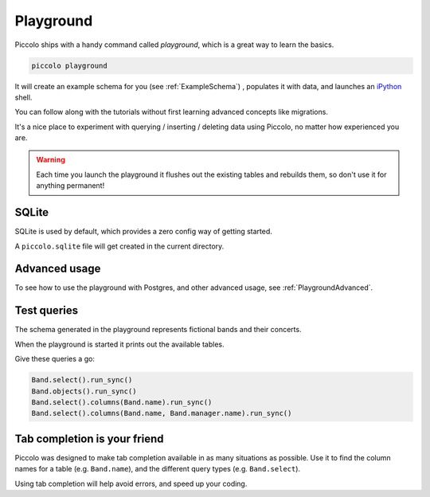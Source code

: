 .. _Playground:

Playground
==========

Piccolo ships with a handy command called `playground`, which is a great way
to learn the basics.

.. code-block:: bash

    piccolo playground

It will create an example schema for you (see :ref:`ExampleSchema`) , populates it with data, and launches an `iPython <https://ipython.org/>`_ shell.

You can follow along with the tutorials without first learning advanced
concepts like migrations.

It's a nice place to experiment with querying / inserting / deleting data using
Piccolo, no matter how experienced you are.

.. warning::
    Each time you launch the playground it flushes out the existing tables and rebuilds them, so don't use it for anything permanent!

SQLite
------

SQLite is used by default, which provides a zero config way of getting started.

A ``piccolo.sqlite`` file will get created in the current directory.

Advanced usage
---------------

To see how to use the playground with Postgres, and other advanced usage, see
:ref:`PlaygroundAdvanced`.

Test queries
------------

The schema generated in the playground represents fictional bands and their
concerts.

When the playground is started it prints out the available tables.

Give these queries a go:

.. code-block:: python

    Band.select().run_sync()
    Band.objects().run_sync()
    Band.select().columns(Band.name).run_sync()
    Band.select().columns(Band.name, Band.manager.name).run_sync()

Tab completion is your friend
-----------------------------

Piccolo was designed to make tab completion available in as many situations
as possible. Use it to find the column names for a table (e.g. ``Band.name``),
and the different query types (e.g. ``Band.select``).

Using tab completion will help avoid errors, and speed up your coding.
